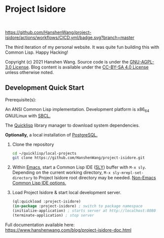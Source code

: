 * Project Isidore
#+html: <a href="https://github.com/HanshenWang/project-isidore/releases/"><img src="https://img.shields.io/github/v/release/HanshenWang/project-isidore"/></a></br>
#+html: <a href="https://project-isidore.herokuapp.com/"><img src="https://pyheroku-badge.herokuapp.com/?app=project-isidore"/></a>
[[https://github.com/HanshenWang/project-isidore/actions/workflows/CICD.yml][https://github.com/HanshenWang/project-isidore/actions/workflows/CICD.yml/badge.svg?branch=master]]

The third iteration of my personal website. It was quite fun building this with
Common Lisp. Happy Hacking!

Copyright (c) 2021 Hanshen Wang. Source code is under the [[https://www.gnu.org/licenses/agpl-3.0-standalone.html][GNU-AGPL-3.0 License]].
Blog content is available under the [[https://creativecommons.org/licenses/by-sa/4.0/legalcode][CC-BY-SA 4.0 License]] unless otherwise noted.

** Development Quick Start

Prerequisite(s):

An ANSI Common Lisp implementation. Development platform is x86_64 GNU/Linux with [[http://www.sbcl.org/][SBCL.]]

The [[https://www.quicklisp.org/beta/][Quicklisp]] library manager to download system dependencies.

*Optionally,* a local installation of [[https://www.postgresql.org/][PostgreSQL.]]

1. Clone the repository

   #+begin_src bash
   cd ~/quicklisp/local-projects
   git clone https://github.com/HanshenWang/project-isidore.git
   #+end_src

2. Within [[https://www.gnu.org/software/emacs/][Emacs]], start a Common Lisp IDE ([[https://github.com/joaotavora/sly][SLY]]) buffer with =M-x sly=. Depending
   on the current working directory, =M-x sly-mrepl-set-directory= to Project
   Isidore root directory may be needed. [[https://lispcookbook.github.io/cl-cookbook/editor-support.html#vscode][Non-Emacs Common Lisp IDE options.]]

3. Load Project Isidore & start local development server.

   #+begin_src lisp
     (ql:quickload :project-isidore)
     (in-package :project-isidore) ; switch to package namespace
     (initialize-application) ; starts server at http://localhost:8080
     (terminate-application) ; stop server
   #+end_src

Full documentation available here:
https://www.hanshenwang.com/blog/project-isidore-doc.html

[[https://develop.spacemacs.org][file:https://cdn.rawgit.com/syl20bnr/spacemacs/442d025779da2f62fc86c2082703697714db6514/assets/spacemacs-badge.svg]]

